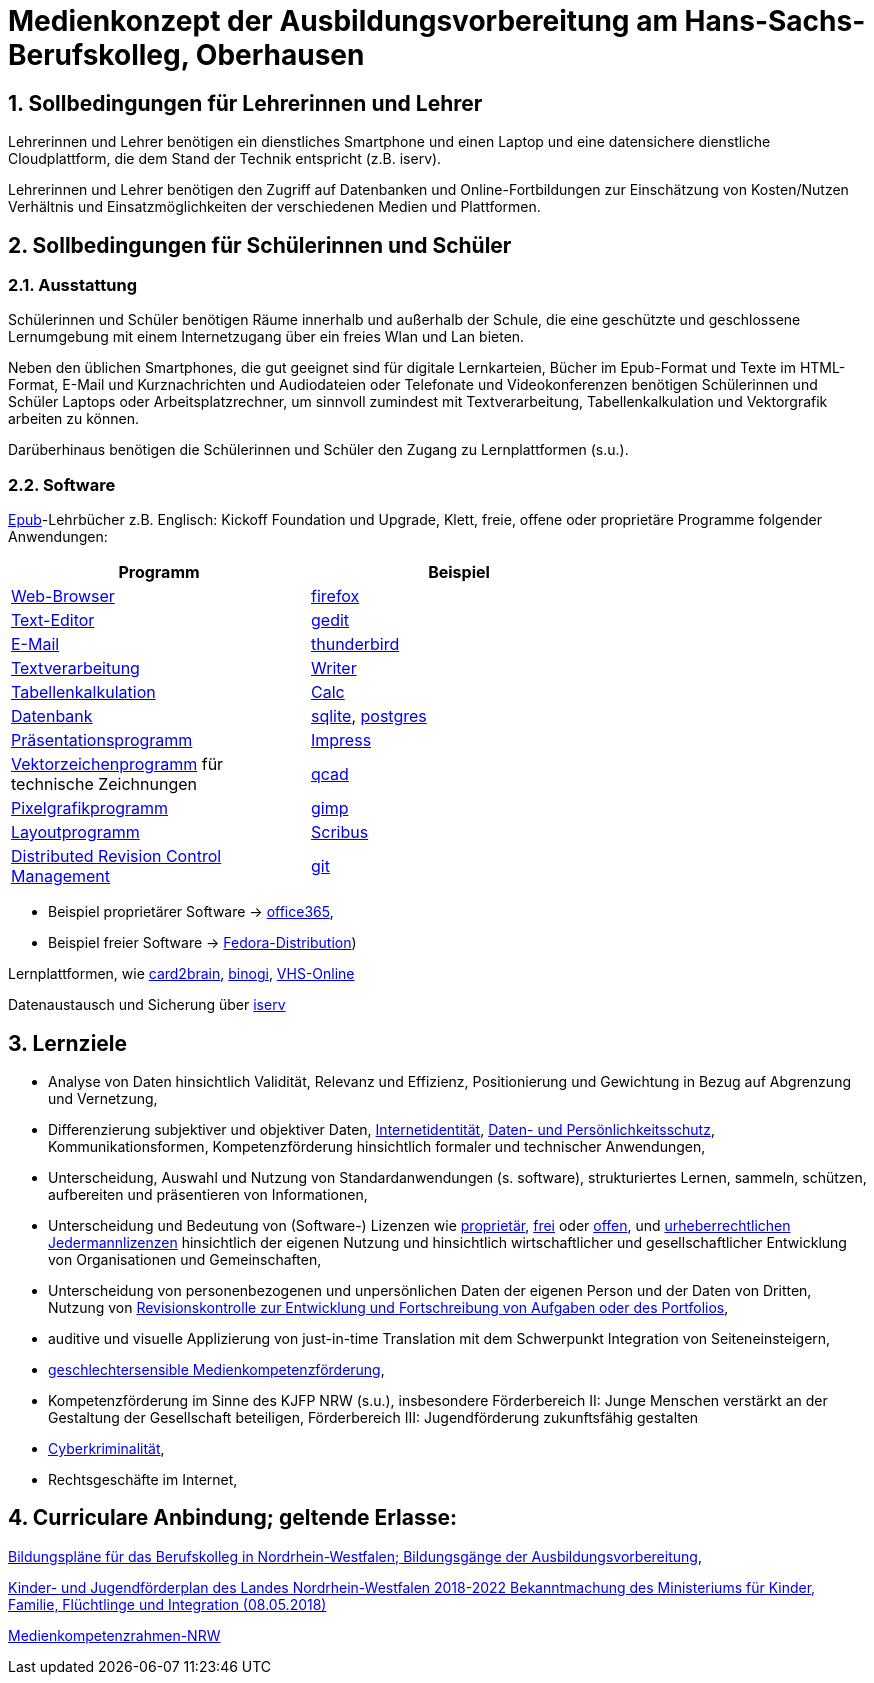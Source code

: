 // Date Format ISO 8601
//:notitle:
//:authors: Norbert Reschke
:subject: Medienkonzept der Ausbildungsvorbereitung am Hans-Sachs-Berufskolleg
:keywords: Hans-Sachs-Berufskolleg, Medienkonzept, Ausbildungsvorbereitung
:numbered:
:sectnumlevels: 5
:toclevels: 5

= Medienkonzept der Ausbildungsvorbereitung am Hans-Sachs-Berufskolleg, Oberhausen

== Sollbedingungen für Lehrerinnen und Lehrer

Lehrerinnen und Lehrer benötigen ein dienstliches Smartphone und einen Laptop und eine datensichere dienstliche Cloudplattform, die dem Stand der Technik entspricht (z.B. iserv).

Lehrerinnen und Lehrer benötigen den Zugriff auf Datenbanken und Online-Fortbildungen zur Einschätzung von Kosten/Nutzen Verhältnis und Einsatzmöglichkeiten der verschiedenen Medien und Plattformen.

== Sollbedingungen für Schülerinnen und Schüler

=== Ausstattung

Schülerinnen und Schüler benötigen Räume innerhalb und außerhalb der Schule, die eine geschützte und geschlossene Lernumgebung mit einem Internetzugang über ein freies Wlan und Lan bieten.

Neben den üblichen Smartphones, die gut geeignet sind für digitale Lernkarteien, Bücher im Epub-Format und Texte im HTML-Format,
E-Mail und Kurznachrichten und Audiodateien oder Telefonate und Videokonferenzen
benötigen Schülerinnen und Schüler Laptops oder Arbeitsplatzrechner, um sinnvoll zumindest mit Textverarbeitung, Tabellenkalkulation und Vektorgrafik arbeiten zu können.

Darüberhinaus benötigen die Schülerinnen und Schüler den Zugang zu Lernplattformen (s.u.).

=== Software
https://de.wikipedia.org/wiki/EPUB[Epub]-Lehrbücher z.B. Englisch: Kickoff Foundation und Upgrade, Klett,
freie, offene oder proprietäre Programme folgender Anwendungen:

[cols="1,1",options="header",width=70%]
|=== 
|Programm|Beispiel
|https://en.wikipedia.org/wiki/Web_browser[Web-Browser]|https://www.mozilla.org/[firefox]
|https://en.wikipedia.org/wiki/Text_editor[Text-Editor]|https://wiki.gnome.org/Apps/Gedit[gedit]
|https://en.wikipedia.org/wiki/Email_client[E-Mail]|https://thunderbird.net[thunderbird]
|https://en.wikipedia.org/wiki/Word_processor[Textverarbeitung]|https://www.libreoffice.org/discover/writer/[
Writer]
|https://en.wikipedia.org/wiki/Spreadsheet[Tabellenkalkulation]|https://www.libreoffice.org/discover/calc/[Calc]
|https://en.wikipedia.org/wiki/Database[Datenbank]|https://www.sqlite.org/index.html[sqlite], https://www.postgresql.org/[postgres]
|https://en.wikipedia.org/wiki/Presentation_program[Präsentationsprogramm]|https://www.libreoffice.org/discover/impress/[Impress]
|https://en.wikipedia.org/wiki/Vector_graphics_editor[Vektorzeichenprogramm] für technische Zeichnungen|https://qcad.org/[qcad]
|https://en.wikipedia.org/wiki/Raster_graphics_editor[Pixelgrafikprogramm]|https://www.gimp.org/[gimp]
|https://en.wikipedia.org/wiki/Desktop_publishing[Layoutprogramm]|https://www.scribus.net/[Scribus]
|https://en.wikipedia.org/wiki/Distributed_version_control[Distributed Revision Control Management]|https://git-scm.com/video/what-is-version-control[git]
|===


 - Beispiel proprietärer Software -> https://products.office.com/de-de/business/office[office365],
 - Beispiel freier Software -> https://getfedora.org/de/workstation/[Fedora-Distribution])

Lernplattformen, wie https://card2brain.ch/[card2brain], https://www.binogi.de/[binogi], https://www.volkshochschule.de/verbandswelt/service-fuer-volkshochschulen/corona/index.php[VHS-Online]

Datenaustausch und Sicherung über https://hans-sachs-bk.schulserver.de/iserv/[iserv]

== Lernziele

- Analyse von Daten hinsichtlich Validität, Relevanz und Effizienz, Positionierung und Gewichtung in Bezug auf Abgrenzung und Vernetzung,

- Differenzierung subjektiver und objektiver Daten, https://polizei.nrw/artikel/lagebild-jugendkriminalitaet-und-gefaehrdung[Internetidentität], https://www.ldi.nrw.de/mainmenu_Datenschutz/[Daten- und Persönlichkeitsschutz], Kommunikationsformen, Kompetenzförderung hinsichtlich formaler und technischer Anwendungen,

- Unterscheidung, Auswahl und Nutzung von Standardanwendungen (s. software), strukturiertes Lernen, sammeln, schützen, aufbereiten und präsentieren von Informationen,

- Unterscheidung und Bedeutung von (Software-) Lizenzen wie
https://de.wikipedia.org/wiki/Propriet%C3%A4r#Verschiedene_Bedeutungen[proprietär], https://www.gnu.org/licenses/license-list.en.html[frei] oder https://opensource.org/licenses[offen], und https://creativecommons.org/licenses/[urheberrechtlichen Jedermannlizenzen] hinsichtlich der eigenen Nutzung und hinsichtlich wirtschaftlicher und gesellschaftlicher Entwicklung von Organisationen und Gemeinschaften, 

- Unterscheidung von personenbezogenen und unpersönlichen Daten der eigenen Person und der Daten von Dritten, Nutzung von https://bitbucket.org/mawima/avtbh/commits[Revisionskontrolle zur Entwicklung und Fortschreibung von Aufgaben oder des Portfolios],

- auditive und visuelle Applizierung von just-in-time Translation mit dem Schwerpunkt Integration von Seiteneinsteigern,

- https://www.medienanstalt-nrw.de/zum-nachlesen/forschung/abgeschlossene-projekte/schriftenreihe-medienforschung/geschlechtersensible-medienkompetenzfoerderung.html[geschlechtersensible Medienkompetenzförderung],

- Kompetenzförderung im Sinne des KJFP NRW (s.u.), insbesondere Förderbereich II: Junge Menschen verstärkt an der Gestaltung der Gesellschaft beteiligen, Förderbereich III: Jugendförderung zukunftsfähig gestalten

- https://www.bmi.bund.de/DE/themen/sicherheit/kriminalitaetsbekaempfung-und-gefahrenabwehr/cyberkriminalitaet/cyberkriminalitaet-node.html[Cyberkriminalität],

- Rechtsgeschäfte im Internet,

== Curriculare Anbindung; geltende Erlasse:

http://www.berufsbildung.nrw.de/cms/bildungsgaenge-bildungsplaene/ausbildungsvorbereitung-anlage-a/bildungsplaene/index.html[Bildungspläne für das Berufskolleg in Nordrhein-Westfalen; Bildungsgänge der Ausbildungsvorbereitung],

https://recht.nrw.de/lmi/owa/br_bes_text?anw_nr=1&gld_nr=2&ugl_nr=2160&bes_id=38930&menu=1&sg=0&aufgehoben=N&keyword=kinder%20und%20jugendf%F6rderplan#det0[Kinder- und Jugendförderplan des Landes Nordrhein-Westfalen 2018-2022 Bekanntmachung des Ministeriums für Kinder, Familie, Flüchtlinge und Integration (08.05.2018)]

https://medienkompetenzrahmen.nrw/medienkompetenzrahmen-nrw/[Medienkompetenzrahmen-NRW]
